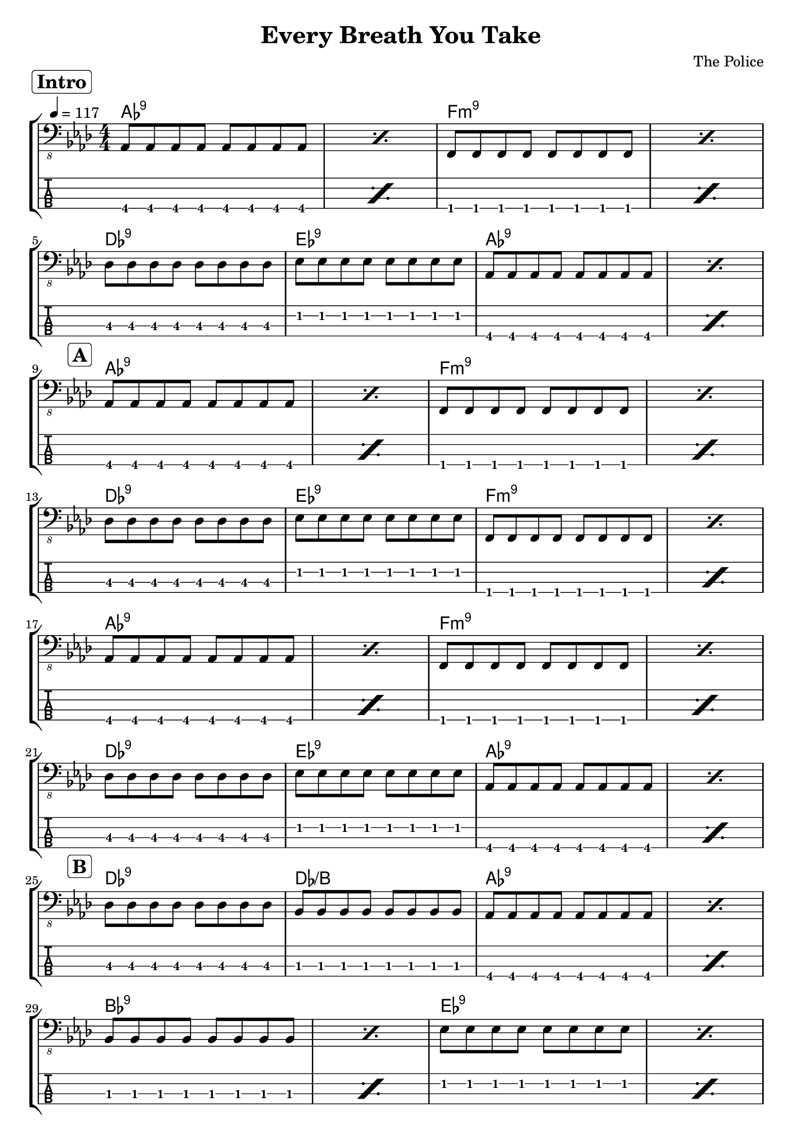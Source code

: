 \version "2.20.0"

\header {
  title = "Every Breath You Take"
  composer = "The Police"
  pdfarranger = "東 幸治"
  author = \markup \fromproperty #'header:composer
  subject = \markup \concat { \fromproperty #'header:title " Bass Partition" }
  keywords = #(string-join '(
    "music"
    "partition"
    "bass"
  ) ", ")
  tagline = ##f
}

\paper {
  indent = 0\mm
}

section =
#(define-music-function
     (text)
     (string?)
   #{
     \once \override Score.RehearsalMark.self-alignment-X = #RIGHT
     \once \override Score.RehearsalMark.padding = #2
     \mark \markup \rounded-box \bold #text
   #})

DScoda = {
  \once \override Score.RehearsalMark.self-alignment-X = #RIGHT
  \once \override Score.RehearsalMark.direction = #DOWN
  \once \override Score.RehearsalMark.break-visibility = ##(#t #t #f)
  \mark \markup { \small "D.S. al Coda" }
}

ToCoda = {
  \once \override Score.RehearsalMark.self-alignment-X = #RIGHT
  \once \override Score.RehearsalMark.direction = #DOWN
  \once \override Score.RehearsalMark.break-visibility = ##(#t #t #f)
  \mark \markup { \small "To Coda" }
}

song = \relative c, {
  \section "Intro"
  \repeat percent 2 \repeat unfold 8 aes8
  \repeat percent 2 \repeat unfold 8 f
  \break
  \repeat unfold 8 des'
  \repeat unfold 8 ees
  \repeat percent 2 \repeat unfold 8 aes,
  \break
  \section "A"
  \repeat percent 2 \repeat unfold 8 aes
  \repeat percent 2 \repeat unfold 8 f
  \break
  \repeat unfold 8 des'
  \repeat unfold 8 ees
  \repeat percent 2 \repeat unfold 8 f,
  \break
  \repeat percent 2 \repeat unfold 8 aes
  \repeat percent 2 \repeat unfold 8 f
  \break
  \repeat unfold 8 des'
  \repeat unfold 8 ees
  \repeat percent 2 \repeat unfold 8 aes,
  \break
  \section "B"
  \repeat unfold 8 des
  \repeat unfold 8 bes
  \repeat percent 2 \repeat unfold 8 aes
  \break
  \repeat percent 2 \repeat unfold 8 bes
  \repeat percent 2 \repeat unfold 8 ees
  \break
  \section "A′"
  <>^\segno
  \repeat percent 2 \repeat unfold 8 aes,
  \repeat percent 2 \repeat unfold 8 f
  \break
  \repeat unfold 8 des'
  \repeat unfold 8 ees
  \repeat percent 2 \repeat unfold 8 f,
  \ToCoda
  \break
  \repeat unfold 3 {
    \repeat percent 2 \repeat unfold 8 ees'
    \repeat percent 2 \repeat unfold 8 ges,
  }
  \break
  \repeat volta 2 {
    \repeat percent 2 \repeat unfold 8 aes
    \repeat percent 2 \repeat unfold 8 f
    \break
    \repeat unfold 8 des'
    \repeat unfold 8 ees
  }
  \alternative {
    \repeat percent 2 \repeat unfold 8 f,
    \repeat percent 2 \repeat unfold 8 aes
  }
  \DScoda
  \break
  <>^\coda
  \repeat unfold 8 des
  \repeat unfold 8 ees
  \repeat percent 4 \repeat unfold 8 f,
  \break
  \section "Outro"
  \repeat volta 2 {
    \repeat percent 2 \repeat unfold 8 aes
    \repeat unfold 8 f
    \repeat unfold 8 des'
  }
}

staff = \new Staff \with {
    midiInstrument = #"electric bass (finger)"
} {
  \override Score.MetronomeMark.self-alignment-X = #RIGHT
  \tempo 4 = 117
  \clef "bass_8"
  \key f \minor
  \numericTimeSignature
  \time 4/4
  \song
}

\score {
  \new StaffGroup <<
    \new ChordNames {
      % \set additionalPitchPrefix = "add"
      \chords {
        % Intro
        aes1:9 s f:m9 s
        des:9 ees:9 aes:9 s
        % A
        aes1:9 s f:m9 s
        des:9 ees:9 f:m9 s
        aes1:9 s f:m9 s
        des:9 ees:9 aes:9 s
        % B
        des:9 des/b aes:9 s
        bes:9 s ees:9 s
        % A′
        aes:9 s f:m9 s
        des:9 ees:9 f:m9 s
        \repeat unfold 3 {
          e s ges s
        }
        \repeat volta 2 {
          aes:9 s f:m9 s
          des:9 ees:9
        }
        \alternative {
          { f:m9 s }
          { aes:9 s }
        }
        des:9 ees:9 f:m9 s s s
        % Outro
        aes:9 s f:m9 des:9
      }
    }

    \staff

    \new TabStaff \with {
      stringTunings = #bass-tuning
    } {
      \clef "moderntab"
      \song
    }
  >>

  \layout {
    \omit Voice.StringNumber
  }
}

\score {
  \unfoldRepeats \staff
  \midi { }
}
